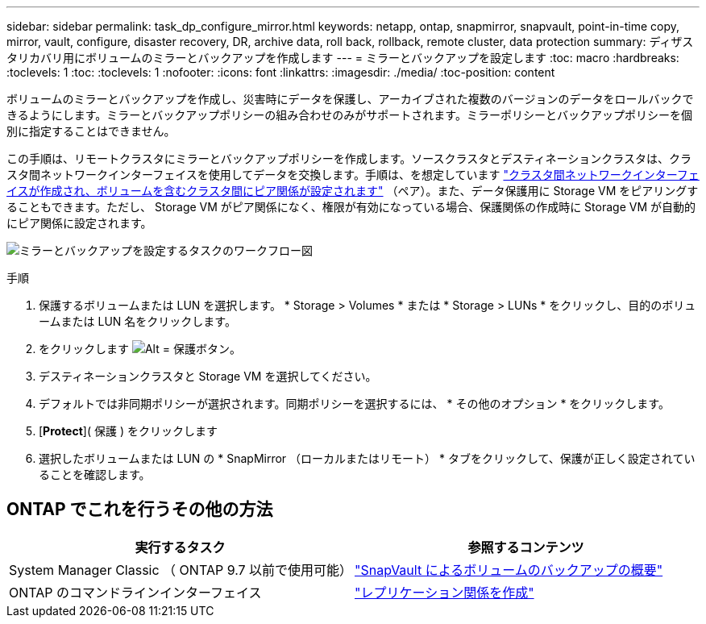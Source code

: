---
sidebar: sidebar 
permalink: task_dp_configure_mirror.html 
keywords: netapp, ontap, snapmirror, snapvault, point-in-time copy, mirror, vault, configure, disaster recovery, DR, archive data, roll back, rollback, remote cluster, data protection 
summary: ディザスタリカバリ用にボリュームのミラーとバックアップを作成します 
---
= ミラーとバックアップを設定します
:toc: macro
:hardbreaks:
:toclevels: 1
:toc: 
:toclevels: 1
:nofooter: 
:icons: font
:linkattrs: 
:imagesdir: ./media/
:toc-position: content


[role="lead"]
ボリュームのミラーとバックアップを作成し、災害時にデータを保護し、アーカイブされた複数のバージョンのデータをロールバックできるようにします。ミラーとバックアップポリシーの組み合わせのみがサポートされます。ミラーポリシーとバックアップポリシーを個別に指定することはできません。

この手順は、リモートクラスタにミラーとバックアップポリシーを作成します。ソースクラスタとデスティネーションクラスタは、クラスタ間ネットワークインターフェイスを使用してデータを交換します。手順は、を想定しています link:task_dp_prepare_mirror.html["クラスタ間ネットワークインターフェイスが作成され、ボリュームを含むクラスタ間にピア関係が設定されます"] （ペア）。また、データ保護用に Storage VM をピアリングすることもできます。ただし、 Storage VM がピア関係になく、権限が有効になっている場合、保護関係の作成時に Storage VM が自動的にピア関係に設定されます。

image:workflow_configure_mirrors_and_vaults.gif["ミラーとバックアップを設定するタスクのワークフロー図"]

.手順
. 保護するボリュームまたは LUN を選択します。 * Storage > Volumes * または * Storage > LUNs * をクリックし、目的のボリュームまたは LUN 名をクリックします。
. をクリックします image:icon_protect.gif["Alt = 保護ボタン"]。
. デスティネーションクラスタと Storage VM を選択してください。
. デフォルトでは非同期ポリシーが選択されます。同期ポリシーを選択するには、 * その他のオプション * をクリックします。
. [*Protect*]( 保護 ) をクリックします
. 選択したボリュームまたは LUN の * SnapMirror （ローカルまたはリモート） * タブをクリックして、保護が正しく設定されていることを確認します。




== ONTAP でこれを行うその他の方法

[cols="2"]
|===
| 実行するタスク | 参照するコンテンツ 


| System Manager Classic （ ONTAP 9.7 以前で使用可能） | link:https://docs.netapp.com/us-en/ontap-sm-classic/volume-backup-snapvault/index.html["SnapVault によるボリュームのバックアップの概要"^] 


| ONTAP のコマンドラインインターフェイス | link:https://docs.netapp.com/us-en/ontap/data-protection/create-replication-relationship-task.html["レプリケーション関係を作成"^] 
|===